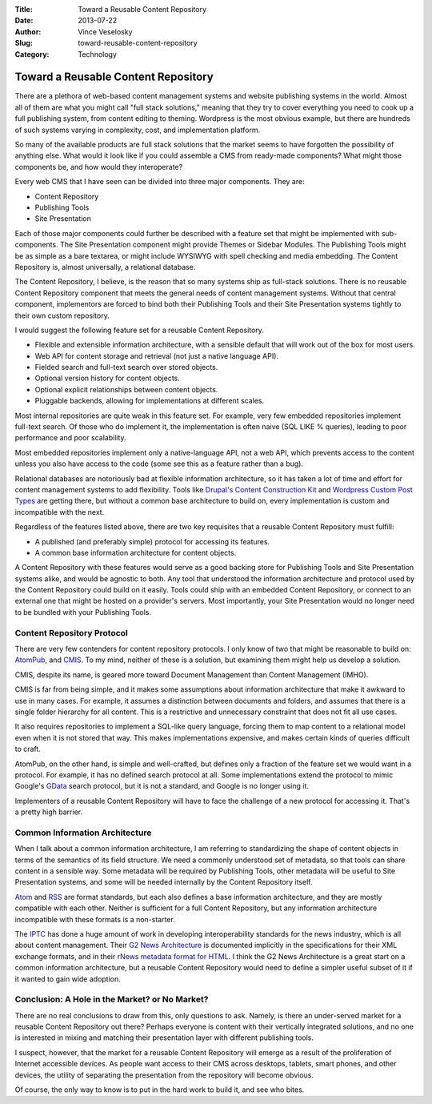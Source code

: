 :Title: Toward a Reusable Content Repository
:Date: 2013-07-22
:Author: Vince Veselosky
:Slug: toward-reusable-content-repository
:Category: Technology

Toward a Reusable Content Repository
=====================================

There are a plethora of web-based content management systems and website
publishing systems in the world. Almost all of them are what you might
call "full stack solutions," meaning that they try to cover everything
you need to cook up a full publishing system, from content editing to
theming. Wordpress is the most obvious example, but there are hundreds
of such systems varying in complexity, cost, and implementation
platform.

So many of the available products are full stack solutions that the
market seems to have forgotten the possibility of anything else. What
would it look like if you could assemble a CMS from ready-made
components? What might those components be, and how would they
interoperate?

Every web CMS that I have seen can be divided into three major
components. They are:

-  Content Repository
-  Publishing Tools
-  Site Presentation

Each of those major components could further be described with a feature
set that might be implemented with sub-components. The Site Presentation
component might provide Themes or Sidebar Modules. The Publishing Tools
might be as simple as a bare textarea, or might include WYSIWYG with
spell checking and media embedding. The Content Repository is, almost
universally, a relational database.

The Content Repository, I believe, is the reason that so many systems
ship as full-stack solutions. There is no reusable Content Repository
component that meets the general needs of content management systems.
Without that central component, implementors are forced to bind both
their Publishing Tools and their Site Presentation systems tightly to
their own custom repository.

I would suggest the following feature set for a reusable Content
Repository.

-  Flexible and extensible information architecture, with a sensible
   default that will work out of the box for most users.
-  Web API for content storage and retrieval (not just a native language
   API).
-  Fielded search and full-text search over stored objects.
-  Optional version history for content objects.
-  Optional explicit relationships between content objects.
-  Pluggable backends, allowing for implementations at different scales.

Most internal repositories are quite weak in this feature set. For
example, very few embedded repositories implement full-text search. Of
those who do implement it, the implementation is often naive (SQL LIKE %
queries), leading to poor performance and poor scalability. 

Most embedded repositories implement only a native-language API, not a
web API, which prevents access to the content unless you also have
access to the code (some see this as a feature rather than a bug). 

Relational databases are notoriously bad at flexible information
architecture, so it has taken a lot of time and effort for content
management systems to add flexibility. Tools like `Drupal's Content
Construction Kit <https://drupal.org/project/cck>`__ and `Wordpress
Custom Post Types <http://codex.wordpress.org/Post_Types>`__ are getting
there, but without a common base architecture to build on, every
implementation is custom and incompatible with the next.

Regardless of the features listed above, there are two key requisites
that a reusable Content Repository must fulfill:

-  A published (and preferably simple) protocol for accessing its
   features.
-  A common base information architecture for content objects.

A Content Repository with these features would serve as a good backing
store for Publishing Tools and Site Presentation systems alike, and
would be agnostic to both. Any tool that understood the information
architecture and protocol used by the Content Repository could build on
it easily. Tools could ship with an embedded Content Repository, or
connect to an external one that might be hosted on a provider's servers.
Most importantly, your Site Presentation would no longer need to be
bundled with your Publishing Tools.

Content Repository Protocol
---------------------------

There are very few contenders for content repository protocols. I only
know of two that might be reasonable to build on:
`AtomPub <http://bitworking.org/projects/atom/rfc5023.html>`__, and
`CMIS <http://en.wikipedia.org/wiki/Content_Management_Interoperability_Services>`__.
To my mind, neither of these is a solution, but examining them might
help us develop a solution.

CMIS, despite its name, is geared more toward Document Management than
Content Management (IMHO). 

CMIS is far from being simple, and it makes some assumptions about
information architecture that make it awkward to use in many cases. For
example, it assumes a distinction between documents and folders, and
assumes that there is a single folder hierarchy for all content. This is
a restrictive and unnecessary constraint that does not fit all use
cases. 

It also requires repositories to implement a SQL-like query language,
forcing them to map content to a relational model even when it is not
stored that way. This makes implementations expensive, and makes certain
kinds of queries difficult to craft.

AtomPub, on the other hand, is simple and well-crafted, but defines only
a fraction of the feature set we would want in a protocol. For example,
it has no defined search protocol at all. Some implementations extend
the protocol to mimic Google's
`GData <https://developers.google.com/gdata/>`__ search protocol, but it
is not a standard, and Google is no longer using it.

Implementers of a reusable Content Repository will have to face the
challenge of a new protocol for accessing it. That's a pretty high
barrier.

Common Information Architecture
-------------------------------

When I talk about a common information architecture, I am referring to
standardizing the shape of content objects in terms of the semantics of
its field structure. We need a commonly understood set of metadata, so
that tools can share content in a sensible way. Some metadata will be
required by Publishing Tools, other metadata will be useful to Site
Presentation systems, and some will be needed internally by the Content
Repository itself.

`Atom <http://en.wikipedia.org/wiki/Atom_(standard)>`__ and
`RSS <http://en.wikipedia.org/wiki/Rss>`__ are format standards, but
each also defines a base information architecture, and they are mostly
compatible with each other. Neither is sufficient for a full Content
Repository, but any information architecture incompatible with these
formats is a non-starter.

The `IPTC <http://www.iptc.org/>`__ has done a huge amount of work in
developing interoperability standards for the news industry, which is
all about content management. Their `G2 News
Architecture <http://www.iptc.org/site/News_Exchange_Formats/Developers/>`__
is documented implicitly in the specifications for their XML exchange
formats, and in their `rNews metadata format for
HTML <http://dev.iptc.org/rNews>`__. I think the G2 News Architecture is
a great start on a common information architecture, but a reusable
Content Repository would need to define a simpler useful subset of it if
it wanted to gain wide adoption.

Conclusion: A Hole in the Market? or No Market?
-----------------------------------------------

There are no real conclusions to draw from this, only questions to ask.
Namely, is there an under-served market for a reusable Content
Repository out there? Perhaps everyone is content with their vertically
integrated solutions, and no one is interested in mixing and matching
their presentation layer with different publishing tools.

I suspect, however, that the market for a reusable Content Repository
will emerge as a result of the proliferation of Internet accessible
devices. As people want access to their CMS across desktops, tablets,
smart phones, and other devices, the utility of separating the
presentation from the repository will become obvious.

Of course, the only way to know is to put in the hard work to build it,
and see who bites.
